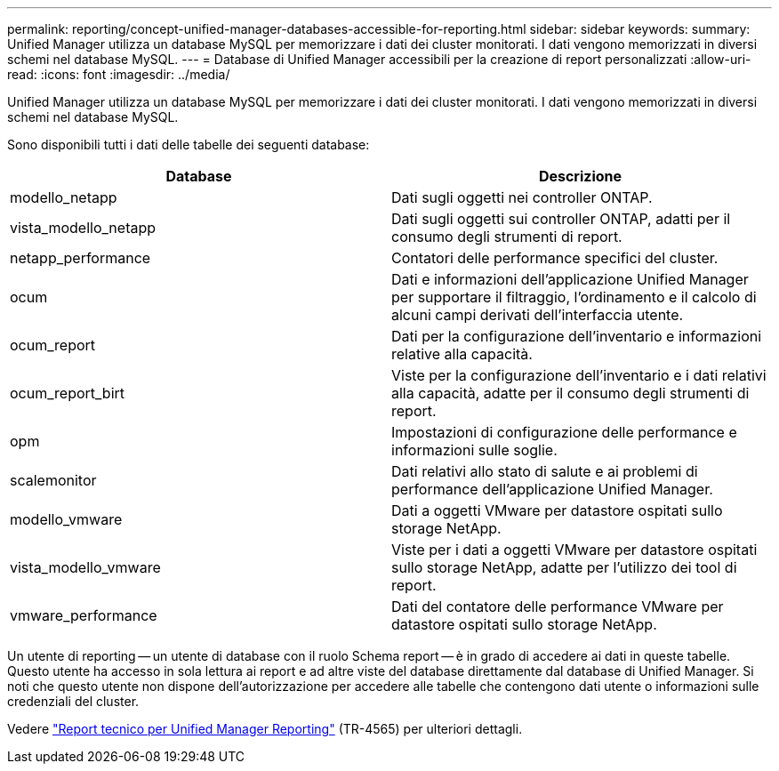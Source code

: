 ---
permalink: reporting/concept-unified-manager-databases-accessible-for-reporting.html 
sidebar: sidebar 
keywords:  
summary: Unified Manager utilizza un database MySQL per memorizzare i dati dei cluster monitorati. I dati vengono memorizzati in diversi schemi nel database MySQL. 
---
= Database di Unified Manager accessibili per la creazione di report personalizzati
:allow-uri-read: 
:icons: font
:imagesdir: ../media/


[role="lead"]
Unified Manager utilizza un database MySQL per memorizzare i dati dei cluster monitorati. I dati vengono memorizzati in diversi schemi nel database MySQL.

Sono disponibili tutti i dati delle tabelle dei seguenti database:

|===
| Database | Descrizione 


 a| 
modello_netapp
 a| 
Dati sugli oggetti nei controller ONTAP.



 a| 
vista_modello_netapp
 a| 
Dati sugli oggetti sui controller ONTAP, adatti per il consumo degli strumenti di report.



 a| 
netapp_performance
 a| 
Contatori delle performance specifici del cluster.



 a| 
ocum
 a| 
Dati e informazioni dell'applicazione Unified Manager per supportare il filtraggio, l'ordinamento e il calcolo di alcuni campi derivati dell'interfaccia utente.



 a| 
ocum_report
 a| 
Dati per la configurazione dell'inventario e informazioni relative alla capacità.



 a| 
ocum_report_birt
 a| 
Viste per la configurazione dell'inventario e i dati relativi alla capacità, adatte per il consumo degli strumenti di report.



 a| 
opm
 a| 
Impostazioni di configurazione delle performance e informazioni sulle soglie.



 a| 
scalemonitor
 a| 
Dati relativi allo stato di salute e ai problemi di performance dell'applicazione Unified Manager.



 a| 
modello_vmware
 a| 
Dati a oggetti VMware per datastore ospitati sullo storage NetApp.



 a| 
vista_modello_vmware
 a| 
Viste per i dati a oggetti VMware per datastore ospitati sullo storage NetApp, adatte per l'utilizzo dei tool di report.



 a| 
vmware_performance
 a| 
Dati del contatore delle performance VMware per datastore ospitati sullo storage NetApp.

|===
Un utente di reporting -- un utente di database con il ruolo Schema report -- è in grado di accedere ai dati in queste tabelle. Questo utente ha accesso in sola lettura ai report e ad altre viste del database direttamente dal database di Unified Manager. Si noti che questo utente non dispone dell'autorizzazione per accedere alle tabelle che contengono dati utente o informazioni sulle credenziali del cluster.

Vedere http://www.netapp.com/us/media/tr-4565.pdf["Report tecnico per Unified Manager Reporting"] (TR-4565) per ulteriori dettagli.
